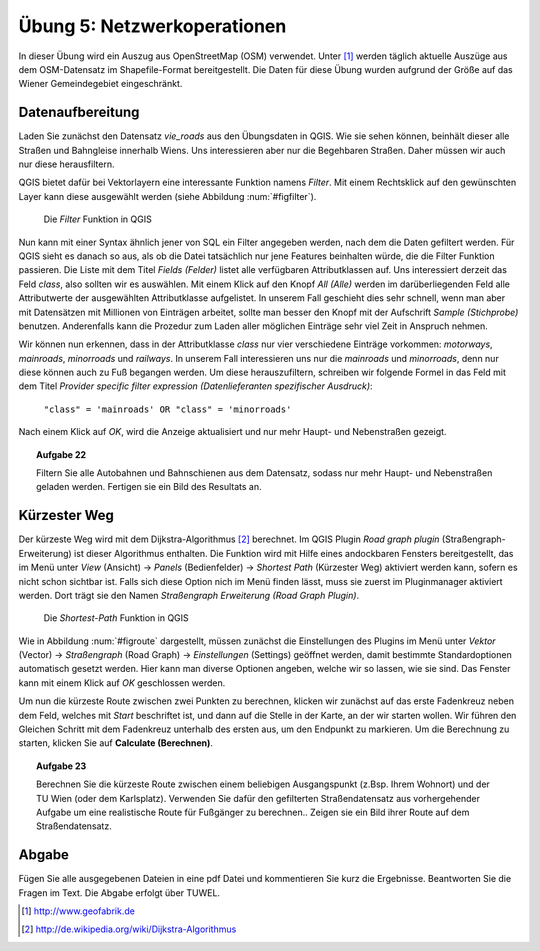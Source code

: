 Übung 5: Netzwerkoperationen
============================

In dieser Übung wird ein Auszug aus OpenStreetMap (OSM) verwendet. Unter [#f10]_ werden täglich aktuelle Auszüge aus dem OSM-Datensatz im Shapefile-Format bereitgestellt. Die Daten für diese Übung wurden aufgrund der Größe auf das Wiener Gemeindegebiet eingeschränkt.

Datenaufbereitung
-----------------

Laden Sie zunächst den Datensatz *vie_roads* aus den Übungsdaten in QGIS. Wie sie sehen können, beinhält dieser alle Straßen und Bahngleise innerhalb Wiens.
Uns interessieren aber nur die Begehbaren Straßen. Daher müssen wir auch nur diese herausfiltern.

QGIS bietet dafür bei Vektorlayern eine interessante Funktion namens *Filter*. Mit einem Rechtsklick auf den gewünschten Layer kann diese ausgewählt werden (siehe Abbildung :num:`#figfilter`).

.. _figfilter:

.. figure:: images/qgis_filter.png
    :scale: 100%

    Die *Filter* Funktion in QGIS

Nun kann mit einer Syntax ähnlich jener von SQL ein Filter angegeben werden, nach dem die Daten gefiltert werden. Für QGIS sieht es danach so aus, als ob die Datei tatsächlich nur jene Features beinhalten würde, die die Filter Funktion passieren.
Die Liste mit dem Titel `Fields (Felder)` listet alle verfügbaren Attributklassen auf. Uns interessiert derzeit das Feld `class`, also sollten wir es auswählen. Mit einem Klick auf den Knopf `All (Alle)` werden im darüberliegenden Feld alle Attributwerte der ausgewählten Attributklasse aufgelistet. In unserem Fall geschieht dies sehr schnell, wenn man aber mit Datensätzen mit Millionen von Einträgen arbeitet, sollte man besser den Knopf mit der Aufschrift `Sample (Stichprobe)` benutzen. Anderenfalls kann die Prozedur zum Laden aller möglichen Einträge sehr viel Zeit in Anspruch nehmen.

Wir können nun erkennen, dass in der Attributklasse `class` nur vier verschiedene Einträge vorkommen: `motorways`, `mainroads`, `minorroads` und `railways`. In unserem Fall interessieren uns nur die *mainroads* und *minorroads*, denn nur diese können auch zu Fuß begangen werden.
Um diese herauszufiltern, schreiben wir folgende Formel in das Feld mit dem Titel `Provider specific filter expression (Datenlieferanten spezifischer Ausdruck)`:

    ``"class" = 'mainroads' OR "class" = 'minorroads'``

Nach einem Klick auf *OK*, wird die Anzeige aktualisiert und nur mehr Haupt- und Nebenstraßen gezeigt.

.. topic:: Aufgabe 22
    
    Filtern Sie alle Autobahnen und Bahnschienen aus dem Datensatz, sodass nur mehr Haupt- und Nebenstraßen geladen werden. Fertigen sie ein Bild des Resultats an.


Kürzester Weg
-------------

Der kürzeste Weg wird mit dem Dijkstra-Algorithmus [#f11]_ berechnet. Im QGIS Plugin *Road graph plugin* (Straßengraph-Erweiterung) ist dieser Algorithmus enthalten. Die Funktion wird mit Hilfe eines andockbaren Fensters bereitgestellt, das im Menü unter *View* (Ansicht) -> *Panels* (Bedienfelder) -> *Shortest Path* (Kürzester Weg) aktiviert werden kann, sofern es nicht schon sichtbar ist. Falls sich diese Option nich im Menü finden lässt, muss sie zuerst im Pluginmanager aktiviert werden. Dort trägt sie den Namen *Straßengraph Erweiterung (Road Graph Plugin)*.

.. _figroute:

.. figure:: images/qgis_route.png
    :scale: 100%

    Die *Shortest-Path* Funktion in QGIS

Wie in Abbildung :num:`#figroute` dargestellt, müssen zunächst die Einstellungen des Plugins im Menü unter *Vektor* (Vector) -> *Straßengraph* (Road Graph) -> *Einstellungen* (Settings) geöffnet werden, damit bestimmte Standardoptionen automatisch gesetzt werden. Hier kann man diverse Optionen angeben, welche wir so lassen, wie sie sind. Das Fenster kann mit einem Klick auf *OK* geschlossen werden.

Um nun die kürzeste Route zwischen zwei Punkten zu berechnen, klicken wir zunächst auf das erste Fadenkreuz neben dem Feld, welches mit *Start* beschriftet ist, und dann auf die Stelle in der Karte, an der wir starten wollen. Wir führen den Gleichen Schritt mit dem Fadenkreuz unterhalb des ersten aus, um den Endpunkt zu markieren. Um die Berechnung zu starten, klicken Sie auf **Calculate (Berechnen)**.

.. topic:: Aufgabe 23
    
    Berechnen Sie die kürzeste Route zwischen einem beliebigen Ausgangspunkt (z.Bsp. Ihrem Wohnort) und der TU Wien (oder dem Karlsplatz). Verwenden Sie dafür den gefilterten Straßendatensatz aus vorhergehender Aufgabe um eine realistische Route für Fußgänger zu berechnen.. Zeigen sie ein Bild ihrer Route auf dem Straßendatensatz.



..
    Erreichbarkeitszonen
    --------------------

..
    Erfassen von eigenen Daten
    --------------------------

    Daten können über automatische Prozesse oder auch manuell erstellt werden. In vielen Fällen erhält man bereits Datensätzt, die einfach in das GIS geladen werden können. Manchmal ist es dennoch notwendig Features per Hand einzutragen.

    QGIS stellt dafür eine ganze Palette an Hilfsmitteln zur Verfügung, von denen wir uns



Abgabe
------

Fügen Sie alle ausgegebenen Dateien in eine pdf Datei und kommentieren Sie kurz die Ergebnisse. Beantworten Sie die Fragen im Text. Die Abgabe erfolgt über TUWEL.


.. [#f10] http://www.geofabrik.de

.. [#f11] http://de.wikipedia.org/wiki/Dijkstra-Algorithmus
